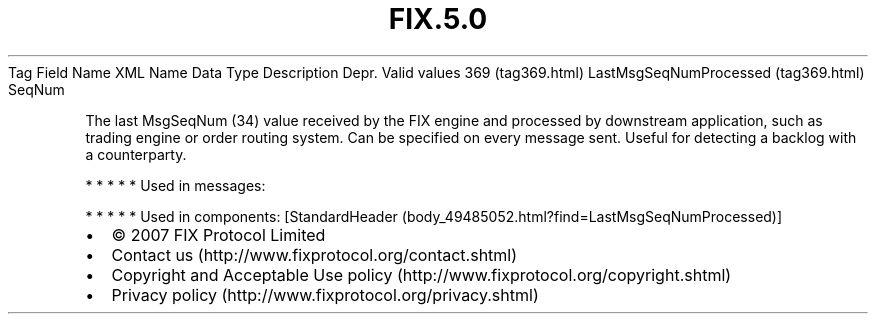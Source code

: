 .TH FIX.5.0 "" "" "Tag #369"
Tag
Field Name
XML Name
Data Type
Description
Depr.
Valid values
369 (tag369.html)
LastMsgSeqNumProcessed (tag369.html)
SeqNum
.PP
The last MsgSeqNum (34) value received by the FIX engine and
processed by downstream application, such as trading engine or
order routing system. Can be specified on every message sent.
Useful for detecting a backlog with a counterparty.
.PP
   *   *   *   *   *
Used in messages:
.PP
   *   *   *   *   *
Used in components:
[StandardHeader (body_49485052.html?find=LastMsgSeqNumProcessed)]

.PD 0
.P
.PD

.PP
.PP
.IP \[bu] 2
© 2007 FIX Protocol Limited
.IP \[bu] 2
Contact us (http://www.fixprotocol.org/contact.shtml)
.IP \[bu] 2
Copyright and Acceptable Use policy (http://www.fixprotocol.org/copyright.shtml)
.IP \[bu] 2
Privacy policy (http://www.fixprotocol.org/privacy.shtml)
